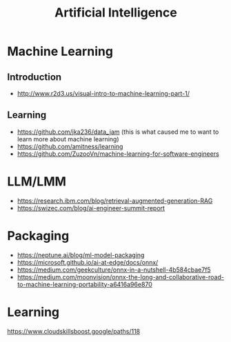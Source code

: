 #+title: Artificial Intelligence

* Machine Learning
** Introduction
- http://www.r2d3.us/visual-intro-to-machine-learning-part-1/

** Learning
- https://github.com/jka236/data_jam
   (this is what caused me to want to learn more about machine learning)
- https://github.com/amitness/learning
- https://github.com/ZuzooVn/machine-learning-for-software-engineers

* LLM/LMM
- https://research.ibm.com/blog/retrieval-augmented-generation-RAG
- https://swizec.com/blog/ai-engineer-summit-report

* Packaging
- https://neptune.ai/blog/ml-model-packaging
- https://microsoft.github.io/ai-at-edge/docs/onnx/
- https://medium.com/geekculture/onnx-in-a-nutshell-4b584cbae7f5
- https://medium.com/moonvision/onnx-the-long-and-collaborative-road-to-machine-learning-portability-a6416a96e870

* Learning
https://www.cloudskillsboost.google/paths/118
